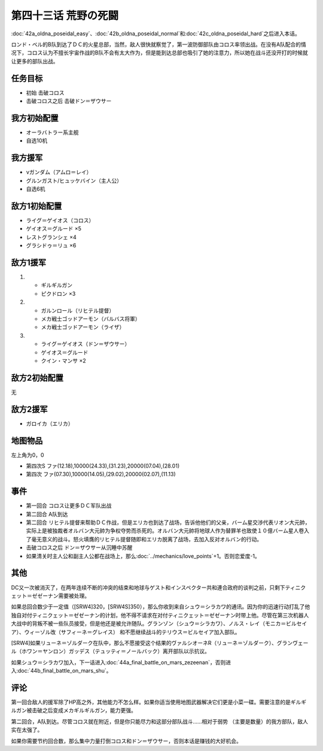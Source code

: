 第四十三话 荒野の死闘
===================================

\ :doc:`42a_oldna_poseidal_easy`\ 、\ :doc:`42b_oldna_poseidal_normal`\ 和\ :doc:`42c_oldna_poseidal_hard`\ 之后进入本话。

ロンド・ベル的B队到达了ＤＣ的火星总部，当然，敌人很快就察觉了，第一波防御部队由コロス率领出战。在没有A队配合的情况下，コロス认为不擅长宇宙作战的B队不会有太大作为，但是能到达总部也吸引了她的注意力，所以她在战斗还没开打的时候就让更多的部队出战。

-----------------
任务目标
-----------------

* 初始 击破コロス
* 击破コロス之后 击破ドン＝ザウサー

-----------------
我方初始配置
-----------------

* オーラバトラー系主舰
* 自选10机

-----------------
我方援军
-----------------
* νガンダム（アムロ＝レイ）
* グルンガスト/ヒュッケバイン（主人公）
* 自选6机

-----------------
敌方1初始配置
-----------------
* ライグ＝ゲイオス（コロス）
* ゲイオス＝グルード ×5
* レストグランシェ ×4
* グラシドゥ＝リュ ×6

-----------------
敌方1援军
-----------------

#. 
   * ギルギルガン
   * ピクドロン ×3
#. 
   * ガルンロール（リヒテル提督）
   * メカ戦士ゴッドアーモン（バルバス将軍）
   * メカ戦士ゴッドアーモン（ライザ）
#. 
   * ライグ＝ゲイオス（ドン＝ザウサー）
   * ゲイオス＝グルード
   * クイン・マンサ ×2

-----------------
敌方2初始配置
-----------------

无

-----------------
敌方2援军
-----------------
* ガロイカ（エリカ）

-------------
地图物品
-------------

左上角为0，0

* 第四次S ファ(12.18),10000(24.33),(31.23),20000(07.04),(28.01) 
* 第四次 ファ(07.30),10000(14.05),(29.02),20000(02.07),(11.13) 

-------------
事件
-------------

* 第一回合 コロス让更多ＤＣ军队出战
* 第二回合 A队到达
* 第二回合 リヒテル提督来帮助ＤＣ作战，但是エリカ也到达了战场，告诉他他们的父亲，バーム星交渉代表リオン大元帥，实际上是被独裁者オルバン大元帥为争权夺势而杀死的。オルバン大元帥将地球人作为替罪羊也致使１０億バーム星人卷入了毫无意义的战斗。怒火填膺的リヒテル提督随即和エリカ脱离了战场，去加入反对オルバン的行动。
* 击破コロス之后 ドン＝ザウサー从沉睡中苏醒
* 如果清关时主人公和副主人公都在战场上，那么\ :doc:`../mechanics/love_points`\ +1。否则恋爱度-1。

-------------
其他
-------------

DC又一次被消灭了，在两年连续不断的冲突的结束和地球与ゲスト和インスペクター共和連合政府的谈判之前，只剩下ティニクェット＝ゼゼーナン需要被处理。

如果总回合数少于一定值（[SRW4]320，[SRW4S]350），那么你收到来自シュウ＝シラカワ的通讯。因为你的迅速行动打乱了他独自对付ティニクェット＝ゼゼーナン的计划，他不得不请求在对付ティニクェット＝ゼゼーナン时带上他。尽管在第三次机器人大战中的背叛不被一些队员接受，但是他还是被允许随队。グランゾン（シュウ＝シラカワ）、ノルス・レイ（モニカ＝ビルセイア）、ウィーゾル改（サフィーネ＝グレイス） 和不愿继续战斗的テリウス＝ビルセイア加入部队。

[SRW4]如果リューネ＝ゾルダーク在队中，那么不愿接受这个结果的ヴァルシオーネR（リューネ＝ゾルダーク）、グランヴェール（ホワン＝ヤンロン）ガッデス（テュッティ＝ノールバック）离开部队以示抗议。

如果シュウ＝シラカワ加入，下一话进入\ :doc:`44a_final_battle_on_mars_zezeenan`\ ，否则进入\ :doc:`44b_final_battle_on_mars_shu`\ 。

-------------
评论
-------------

第一回合敌人的援军除了HP高之外，其他能力不怎么样。如果你适当使用地图武器解决它们更是小菜一碟。需要注意的是ギルギルガン被击破之后变成メカギルギルガン，能力更强。


第二回合，A队到达。尽管コロス就在附近，但是你只能尽力和这部分部队战斗……相对于弱势 （主要是数量）的我方部队，敌人实在太强了。

如果你需要节约回合数，那么集中力量打倒コロス和ドン＝ザウサー，否则本话是赚钱的大好机会。

